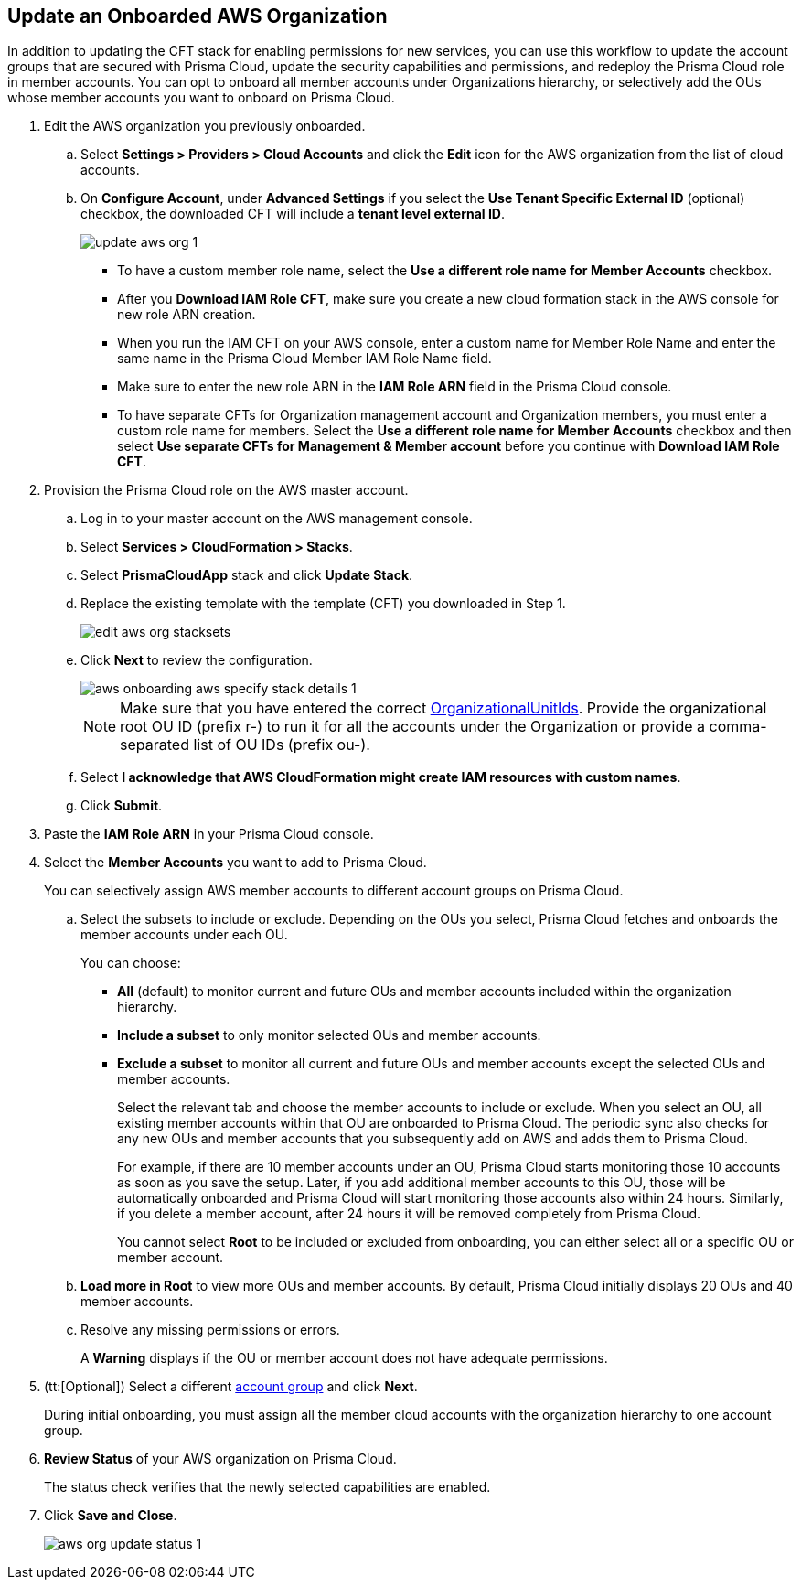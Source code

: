 :topic_type: task
[.task]

== Update an Onboarded AWS Organization

In addition to updating the CFT stack for enabling permissions for new services, you can use this workflow to update the account groups that are secured with Prisma Cloud, update the security capabilities and permissions, and redeploy the Prisma Cloud role in member accounts. You can opt to onboard all member accounts under Organizations hierarchy, or selectively add the OUs whose member accounts you want to onboard on Prisma Cloud.

[.procedure]
. Edit the AWS organization you previously onboarded. 

.. Select *Settings > Providers > Cloud Accounts* and click the *Edit* icon for the AWS organization from the list of cloud accounts.

.. On *Configure Account*, under *Advanced Settings* if you select the *Use Tenant Specific External ID* (optional) checkbox, the downloaded CFT will include a *tenant level external ID*. 
+
image::connect/update-aws-org-1.png[]
+
* To have a custom member role name, select the *Use a different role name for Member Accounts* checkbox.
* After you *Download IAM Role CFT*, make sure you create a new cloud formation stack in the AWS console for new role ARN creation.
* When you run the IAM CFT on your AWS console, enter a custom name for Member Role Name and enter the same name in the Prisma Cloud Member IAM Role Name field.
* Make sure to enter the new role ARN in the *IAM Role ARN* field in the Prisma Cloud console.
* To have separate CFTs for Organization management account and Organization members, you must enter a custom role name for members. Select the *Use a different role name for Member Accounts* checkbox and then select *Use separate CFTs for Management & Member account* before you continue with *Download IAM Role CFT*.

. Provision the Prisma Cloud role on the AWS master account.

.. Log in to your master account on the AWS management console.

.. Select *Services > CloudFormation > Stacks*.

.. Select *PrismaCloudApp* stack and click *Update Stack*.

.. Replace the existing template with the template (CFT) you downloaded in Step 1.
+
image::connect/edit-aws-org-stacksets.png[]

.. Click *Next* to review the configuration.
+
image::connect/aws-onboarding-aws-specify-stack-details-1.png[]
+
[NOTE]
====
Make sure that you have entered the correct https://docs.aws.amazon.com/organizations/latest/userguide/orgs_manage_org_details.html#orgs_view_root[OrganizationalUnitIds]. Provide the organizational root OU ID (prefix r-) to run it for all the accounts under the Organization or provide a comma-separated list of OU IDs (prefix ou-).
====

.. Select *I acknowledge that AWS CloudFormation might create IAM resources with custom names*.

.. Click *Submit*.

. Paste the *IAM Role ARN* in your Prisma Cloud console.

. Select the *Member Accounts* you want to add to Prisma Cloud.
+
You can selectively assign AWS member accounts to different account groups on Prisma Cloud.

.. Select the subsets to include or exclude. Depending on the OUs you select, Prisma Cloud fetches and onboards the member accounts under each OU.
+
You can choose:
+
*** *All* (default) to monitor current and future OUs and member accounts included within the organization hierarchy.

*** *Include a subset* to only monitor selected OUs and member accounts.

*** *Exclude a subset* to monitor all current and future OUs and member accounts except the selected OUs and member accounts.
+
Select the relevant tab and choose the member accounts to include or exclude. When you select an OU, all existing member accounts within that OU are onboarded to Prisma Cloud. The periodic sync also checks for any new OUs and member accounts that you subsequently add on AWS and adds them to Prisma Cloud.
+
For example, if there are 10 member accounts under an OU, Prisma Cloud starts monitoring those 10 accounts as soon as you save the setup. Later, if you add additional member accounts to this OU, those will be automatically onboarded and Prisma Cloud will start monitoring those accounts also within 24 hours. Similarly, if you delete a member account, after 24 hours it will be removed completely from Prisma Cloud.
+
You cannot select *Root* to be included or excluded from onboarding, you can either select all or a specific OU or member account.

.. *Load more in Root* to view more OUs and member accounts. By default, Prisma Cloud initially displays 20 OUs and 40 member accounts.

.. Resolve any missing permissions or errors.
+
A *Warning* displays if the OU or member account does not have adequate permissions.

. (tt:[Optional]) Select a different xref:../../../administration/create-manage-account-groups.adoc[account group] and click *Next*.
+
During initial onboarding, you must assign all the member cloud accounts with the organization hierarchy to one account group.

. *Review Status* of your AWS organization on Prisma Cloud.
+
The status check verifies that the newly selected capabilities are enabled.

. Click *Save and Close*.
+
image::connect/aws-org-update-status-1.png[]
